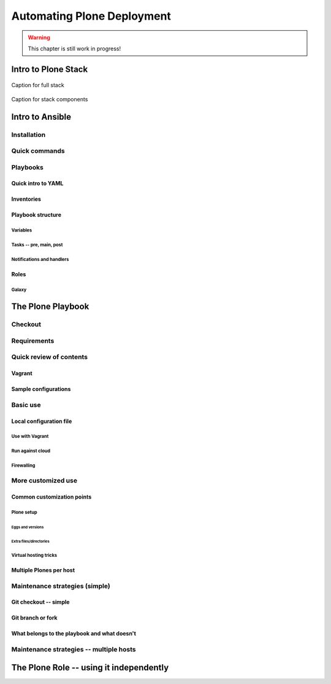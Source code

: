 ===========================
Automating Plone Deployment
===========================

.. warning::

   This chapter is still work in progress!

.. .. toctree::
..    :maxdepth: 3
..    :numbered: 1

Intro to Plone Stack
--------------------

.. figure:: full_stack.png
    :align: center

    Caption for full stack

.. figure:: stack-components.png
    :align: center

    Caption for stack components

Intro to Ansible
----------------

Installation
^^^^^^^^^^^^

Quick commands
^^^^^^^^^^^^^^

Playbooks
^^^^^^^^^

Quick intro to YAML
```````````````````

Inventories
```````````

Playbook structure
``````````````````

Variables
:::::::::

Tasks -- pre, main, post
::::::::::::::::::::::::

Notifications and handlers
::::::::::::::::::::::::::

Roles
`````

Galaxy
::::::

The Plone Playbook
------------------

Checkout
^^^^^^^^

Requirements
^^^^^^^^^^^^

Quick review of contents
^^^^^^^^^^^^^^^^^^^^^^^^

Vagrant
```````

Sample configurations
`````````````````````

Basic use
^^^^^^^^^

Local configuration file
````````````````````````

Use with Vagrant
::::::::::::::::

Run against cloud
:::::::::::::::::

Firewalling
:::::::::::

More customized use
^^^^^^^^^^^^^^^^^^^

Common customization points
```````````````````````````

Plone setup
:::::::::::

Eggs and versions
.................

Extra files/directories
.......................

Virtual hosting tricks
::::::::::::::::::::::

Multiple Plones per host
````````````````````````

Maintenance strategies (simple)
^^^^^^^^^^^^^^^^^^^^^^^^^^^^^^^

Git checkout -- simple
``````````````````````

Git branch or fork
``````````````````

What belongs to the playbook and what doesn't
`````````````````````````````````````````````

Maintenance strategies -- multiple hosts
^^^^^^^^^^^^^^^^^^^^^^^^^^^^^^^^^^^^^^^^


The Plone Role -- using it independently
----------------------------------------


.. seealso::

   http://docs.plone.org/manage/deploying/